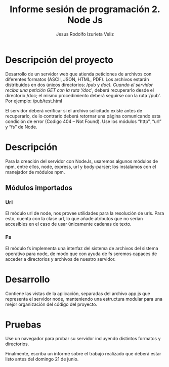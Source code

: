 #+TITLE: Informe sesión de programación 2. Node Js
#+AUTHOR: Jesus Rodolfo Izurieta Veliz

* Descripción del proyecto
Desarrollo de un servidor web que atienda peticiones de archivos con diferentes formatos (ASCII, JSON, HTML, PDF).
Los archivos estarán distribuidos en dos únicos directorios: /pub y /doc).
Cuando el servidor reciba una petición GET con la ruta ‘/doc/', deberá recuperarlo desde el directorio /doc;
el mismo procedimiento deberá seguirse con la ruta ‘/pub'. Por ejemplo: /pub/test.html

El servidor deberá verificar si el archivo solicitado existe antes de recuperarlo,
de lo contrario deberá retornar una página comunicando esta condición de error (Codigo 404 – Not Found).
Use los módulos “http”, “url” y “fs” de Node.

* Descripción
Para la creación del servidor con NodeJs, usaremos algunos módulos de npm,
entre ellos, node, express, url y body-parser; los instalamos con el manejador de módulos npm.

** Módulos importados

*** Url
El módulo url de node, nos provee utilidades para la resolución de urls.
Para esto, cuenta con la clase url, lo que añade atributos que no serían accesibles en el caso de usar únicamente cadenas de texto.

*** Fs
El módulo fs implementa una interfaz del sistema de archivos del sistema operativo para node,
de modo que con ayuda de fs seremos capaces de acceder a directorios y archivos de nuestro servidor.

* Desarrollo

Contiene las vistas de la aplicación, separadas del archivo app.js que representa el servidor node,
manteniendo una estructura modular para una mejor organización del código del proyecto.

\begin{verbatim}
    static fileView (req, res) {
        // GET
        // información del servicio
        res.send("file view response")
    }
\end{verbatim}

* Pruebas
Use un navegador para probar su servidor incluyendo distintos formatos y directorios.

Finalmente, escriba un informe sobre el trabajo realizado que deberá estar listo antes del domingo 21 de junio.

